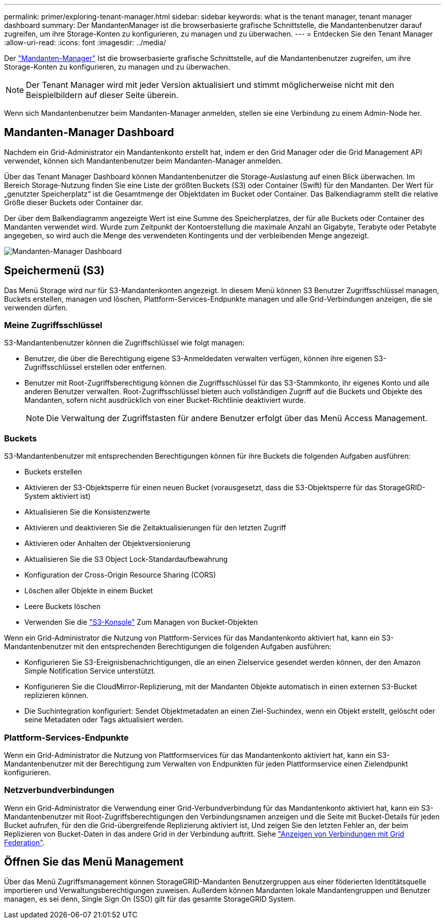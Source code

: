 ---
permalink: primer/exploring-tenant-manager.html 
sidebar: sidebar 
keywords: what is the tenant manager, tenant manager dashboard 
summary: Der MandantenManager ist die browserbasierte grafische Schnittstelle, die Mandantenbenutzer darauf zugreifen, um ihre Storage-Konten zu konfigurieren, zu managen und zu überwachen. 
---
= Entdecken Sie den Tenant Manager
:allow-uri-read: 
:icons: font
:imagesdir: ../media/


[role="lead"]
Der link:../tenant/index.html["Mandanten-Manager"] Ist die browserbasierte grafische Schnittstelle, auf die Mandantenbenutzer zugreifen, um ihre Storage-Konten zu konfigurieren, zu managen und zu überwachen.


NOTE: Der Tenant Manager wird mit jeder Version aktualisiert und stimmt möglicherweise nicht mit den Beispielbildern auf dieser Seite überein.

Wenn sich Mandantenbenutzer beim Mandanten-Manager anmelden, stellen sie eine Verbindung zu einem Admin-Node her.



== Mandanten-Manager Dashboard

Nachdem ein Grid-Administrator ein Mandantenkonto erstellt hat, indem er den Grid Manager oder die Grid Management API verwendet, können sich Mandantenbenutzer beim Mandanten-Manager anmelden.

Über das Tenant Manager Dashboard können Mandantenbenutzer die Storage-Auslastung auf einen Blick überwachen. Im Bereich Storage-Nutzung finden Sie eine Liste der größten Buckets (S3) oder Container (Swift) für den Mandanten. Der Wert für „genutzter Speicherplatz“ ist die Gesamtmenge der Objektdaten im Bucket oder Container. Das Balkendiagramm stellt die relative Größe dieser Buckets oder Container dar.

Der über dem Balkendiagramm angezeigte Wert ist eine Summe des Speicherplatzes, der für alle Buckets oder Container des Mandanten verwendet wird. Wurde zum Zeitpunkt der Kontoerstellung die maximale Anzahl an Gigabyte, Terabyte oder Petabyte angegeben, so wird auch die Menge des verwendeten Kontingents und der verbleibenden Menge angezeigt.

image::../media/tenant_dashboard_with_buckets.png[Mandanten-Manager Dashboard]



== Speichermenü (S3)

Das Menü Storage wird nur für S3-Mandantenkonten angezeigt. In diesem Menü können S3 Benutzer Zugriffsschlüssel managen, Buckets erstellen, managen und löschen, Plattform-Services-Endpunkte managen und alle Grid-Verbindungen anzeigen, die sie verwenden dürfen.



=== Meine Zugriffsschlüssel

S3-Mandantenbenutzer können die Zugriffschlüssel wie folgt managen:

* Benutzer, die über die Berechtigung eigene S3-Anmeldedaten verwalten verfügen, können ihre eigenen S3-Zugriffsschlüssel erstellen oder entfernen.
* Benutzer mit Root-Zugriffsberechtigung können die Zugriffsschlüssel für das S3-Stammkonto, ihr eigenes Konto und alle anderen Benutzer verwalten. Root-Zugriffsschlüssel bieten auch vollständigen Zugriff auf die Buckets und Objekte des Mandanten, sofern nicht ausdrücklich von einer Bucket-Richtlinie deaktiviert wurde.
+

NOTE: Die Verwaltung der Zugriffstasten für andere Benutzer erfolgt über das Menü Access Management.





=== Buckets

S3-Mandantenbenutzer mit entsprechenden Berechtigungen können für ihre Buckets die folgenden Aufgaben ausführen:

* Buckets erstellen
* Aktivieren der S3-Objektsperre für einen neuen Bucket (vorausgesetzt, dass die S3-Objektsperre für das StorageGRID-System aktiviert ist)
* Aktualisieren Sie die Konsistenzwerte
* Aktivieren und deaktivieren Sie die Zeitaktualisierungen für den letzten Zugriff
* Aktivieren oder Anhalten der Objektversionierung
* Aktualisieren Sie die S3 Object Lock-Standardaufbewahrung
* Konfiguration der Cross-Origin Resource Sharing (CORS)
* Löschen aller Objekte in einem Bucket
* Leere Buckets löschen
* Verwenden Sie die link:../tenant/use-s3-console.html["S3-Konsole"] Zum Managen von Bucket-Objekten


Wenn ein Grid-Administrator die Nutzung von Plattform-Services für das Mandantenkonto aktiviert hat, kann ein S3-Mandantenbenutzer mit den entsprechenden Berechtigungen die folgenden Aufgaben ausführen:

* Konfigurieren Sie S3-Ereignisbenachrichtigungen, die an einen Zielservice gesendet werden können, der den Amazon Simple Notification Service unterstützt.
* Konfigurieren Sie die CloudMirror-Replizierung, mit der Mandanten Objekte automatisch in einen externen S3-Bucket replizieren können.
* Die Suchintegration konfiguriert: Sendet Objektmetadaten an einen Ziel-Suchindex, wenn ein Objekt erstellt, gelöscht oder seine Metadaten oder Tags aktualisiert werden.




=== Plattform-Services-Endpunkte

Wenn ein Grid-Administrator die Nutzung von Plattformservices für das Mandantenkonto aktiviert hat, kann ein S3-Mandantenbenutzer mit der Berechtigung zum Verwalten von Endpunkten für jeden Plattformservice einen Zielendpunkt konfigurieren.



=== Netzverbundverbindungen

Wenn ein Grid-Administrator die Verwendung einer Grid-Verbundverbindung für das Mandantenkonto aktiviert hat, kann ein S3-Mandantenbenutzer mit Root-Zugriffsberechtigungen den Verbindungsnamen anzeigen und die Seite mit Bucket-Details für jeden Bucket aufrufen, für den die Grid-übergreifende Replizierung aktiviert ist, Und zeigen Sie den letzten Fehler an, der beim Replizieren von Bucket-Daten in das andere Grid in der Verbindung auftritt. Siehe link:../tenant/grid-federation-view-connections-tenant.html["Anzeigen von Verbindungen mit Grid Federation"].



== Öffnen Sie das Menü Management

Über das Menü Zugriffsmanagement können StorageGRID-Mandanten Benutzergruppen aus einer föderierten Identitätsquelle importieren und Verwaltungsberechtigungen zuweisen. Außerdem können Mandanten lokale Mandantengruppen und Benutzer managen, es sei denn, Single Sign On (SSO) gilt für das gesamte StorageGRID System.
